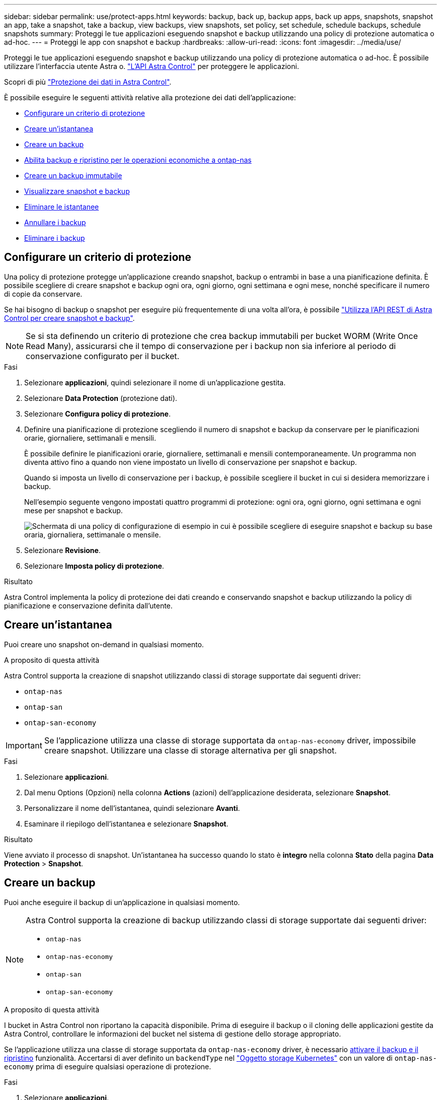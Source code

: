 ---
sidebar: sidebar 
permalink: use/protect-apps.html 
keywords: backup, back up, backup apps, back up apps, snapshots, snapshot an app, take a snapshot, take a backup, view backups, view snapshots, set policy, set schedule, schedule backups, schedule snapshots 
summary: Proteggi le tue applicazioni eseguendo snapshot e backup utilizzando una policy di protezione automatica o ad-hoc. 
---
= Proteggi le app con snapshot e backup
:hardbreaks:
:allow-uri-read: 
:icons: font
:imagesdir: ../media/use/


[role="lead"]
Proteggi le tue applicazioni eseguendo snapshot e backup utilizzando una policy di protezione automatica o ad-hoc. È possibile utilizzare l'interfaccia utente Astra o. https://docs.netapp.com/us-en/astra-automation/index.html["L'API Astra Control"^] per proteggere le applicazioni.

Scopri di più link:../learn/data-protection.html["Protezione dei dati in Astra Control"^].

È possibile eseguire le seguenti attività relative alla protezione dei dati dell'applicazione:

* <<Configurare un criterio di protezione>>
* <<Creare un'istantanea>>
* <<Creare un backup>>
* <<Abilita backup e ripristino per le operazioni economiche a ontap-nas>>
* <<Creare un backup immutabile>>
* <<Visualizzare snapshot e backup>>
* <<Eliminare le istantanee>>
* <<Annullare i backup>>
* <<Eliminare i backup>>




== Configurare un criterio di protezione

Una policy di protezione protegge un'applicazione creando snapshot, backup o entrambi in base a una pianificazione definita. È possibile scegliere di creare snapshot e backup ogni ora, ogni giorno, ogni settimana e ogni mese, nonché specificare il numero di copie da conservare.

Se hai bisogno di backup o snapshot per eseguire più frequentemente di una volta all'ora, è possibile https://docs.netapp.com/us-en/astra-automation/workflows/workflows_before.html["Utilizza l'API REST di Astra Control per creare snapshot e backup"^].


NOTE: Se si sta definendo un criterio di protezione che crea backup immutabili per bucket WORM (Write Once Read Many), assicurarsi che il tempo di conservazione per i backup non sia inferiore al periodo di conservazione configurato per il bucket.

.Fasi
. Selezionare *applicazioni*, quindi selezionare il nome di un'applicazione gestita.
. Selezionare *Data Protection* (protezione dati).
. Selezionare *Configura policy di protezione*.
. Definire una pianificazione di protezione scegliendo il numero di snapshot e backup da conservare per le pianificazioni orarie, giornaliere, settimanali e mensili.
+
È possibile definire le pianificazioni orarie, giornaliere, settimanali e mensili contemporaneamente. Un programma non diventa attivo fino a quando non viene impostato un livello di conservazione per snapshot e backup.

+
Quando si imposta un livello di conservazione per i backup, è possibile scegliere il bucket in cui si desidera memorizzare i backup.

+
Nell'esempio seguente vengono impostati quattro programmi di protezione: ogni ora, ogni giorno, ogni settimana e ogni mese per snapshot e backup.

+
image:screenshot-protection-policy.png["Schermata di una policy di configurazione di esempio in cui è possibile scegliere di eseguire snapshot e backup su base oraria, giornaliera, settimanale o mensile."]

. Selezionare *Revisione*.
. Selezionare *Imposta policy di protezione*.


.Risultato
Astra Control implementa la policy di protezione dei dati creando e conservando snapshot e backup utilizzando la policy di pianificazione e conservazione definita dall'utente.



== Creare un'istantanea

Puoi creare uno snapshot on-demand in qualsiasi momento.

.A proposito di questa attività
Astra Control supporta la creazione di snapshot utilizzando classi di storage supportate dai seguenti driver:

* `ontap-nas`
* `ontap-san`
* `ontap-san-economy`



IMPORTANT: Se l'applicazione utilizza una classe di storage supportata da `ontap-nas-economy` driver, impossibile creare snapshot. Utilizzare una classe di storage alternativa per gli snapshot.

.Fasi
. Selezionare *applicazioni*.
. Dal menu Options (Opzioni) nella colonna *Actions* (azioni) dell'applicazione desiderata, selezionare *Snapshot*.
. Personalizzare il nome dell'istantanea, quindi selezionare *Avanti*.
. Esaminare il riepilogo dell'istantanea e selezionare *Snapshot*.


.Risultato
Viene avviato il processo di snapshot. Un'istantanea ha successo quando lo stato è *integro* nella colonna *Stato* della pagina *Data Protection* > *Snapshot*.



== Creare un backup

Puoi anche eseguire il backup di un'applicazione in qualsiasi momento.

ifdef::azure[]

[NOTE]
====
Tenere presente come viene gestito lo spazio di storage quando si esegue il backup di un'applicazione ospitata sullo storage Azure NetApp Files. Fare riferimento a. link:../learn/azure-storage.html#application-backups["Backup delle applicazioni"] per ulteriori informazioni.

====
endif::azure[]

[NOTE]
====
Astra Control supporta la creazione di backup utilizzando classi di storage supportate dai seguenti driver:

* `ontap-nas`
* `ontap-nas-economy`
* `ontap-san`
* `ontap-san-economy`


====
.A proposito di questa attività
I bucket in Astra Control non riportano la capacità disponibile. Prima di eseguire il backup o il cloning delle applicazioni gestite da Astra Control, controllare le informazioni del bucket nel sistema di gestione dello storage appropriato.

Se l'applicazione utilizza una classe di storage supportata da `ontap-nas-economy` driver, è necessario <<Abilita backup e ripristino per le operazioni economiche a ontap-nas,attivare il backup e il ripristino>> funzionalità. Accertarsi di aver definito un `backendType` nel https://docs.netapp.com/us-en/trident/trident-reference/objects.html#kubernetes-storageclass-objects["Oggetto storage Kubernetes"^] con un valore di `ontap-nas-economy` prima di eseguire qualsiasi operazione di protezione.

.Fasi
. Selezionare *applicazioni*.
. Dal menu Opzioni nella colonna *azioni* dell'applicazione desiderata, selezionare *Backup*.
. Personalizzare il nome del backup.
. Scegliere se eseguire il backup dell'applicazione da uno snapshot esistente. Se si seleziona questa opzione, è possibile scegliere da un elenco di snapshot esistenti.
. Scegliere un bucket di destinazione per il backup dall'elenco dei bucket di storage.
. Selezionare *Avanti*.
. Esaminare il riepilogo del backup e selezionare *Backup*.


.Risultato
Astra Control crea un backup dell'applicazione.

[NOTE]
====
* Se la rete presenta un'interruzione o è eccessivamente lenta, potrebbe verificarsi un timeout dell'operazione di backup. In questo modo, il backup non viene eseguito correttamente.
* Per annullare un backup in esecuzione, seguire le istruzioni riportate in <<Annullare i backup>>. Per eliminare il backup, attendere il completamento, quindi seguire le istruzioni riportate in <<Eliminare i backup>>.
* Dopo un'operazione di protezione dei dati (clone, backup, ripristino) e il successivo ridimensionamento persistente del volume, si verifica un ritardo di venti minuti prima che le nuove dimensioni del volume vengano visualizzate nell'interfaccia utente. L'operazione di protezione dei dati viene eseguita correttamente in pochi minuti ed è possibile utilizzare il software di gestione per il back-end dello storage per confermare la modifica delle dimensioni del volume.


====


== Abilita backup e ripristino per le operazioni economiche a ontap-nas

Astra Control Provivisioner fornisce funzionalità di backup e ripristino che possono essere abilitate per i backend di storage che stanno utilizzando `ontap-nas-economy` classe di storage.

.Prima di iniziare
* Hai abilitato Astra Control provisioner.
* Hai definito un'applicazione in Astra Control. Questa applicazione dispone di funzionalità di protezione limitate fino al completamento di questa procedura.
* Lo hai fatto `ontap-nas-economy` selezionata come classe di archiviazione predefinita per il backend di archiviazione.


.Espandere per la procedura di configurazione
[%collapsible]
====
. Sul back-end dello storage ONTAP:
+
.. Trova la SVM che ospita `ontap-nas-economy`volumi basati su -dell'applicazione.
.. Accedere a un terminale connesso a ONTAP in cui vengono creati i volumi.
.. Nascondi la directory snapshot per la SVM:
+

NOTE: Questo cambiamento influisce sull'intera SVM. La directory nascosta continuerà ad essere accessibile.

+
[source, console]
----
nfs modify -vserver <svm name> -v3-hide-snapshot enabled
----
+

IMPORTANT: Verificare che la directory snapshot sul backend di archiviazione ONTAP sia nascosta. La mancata visualizzazione di questa directory potrebbe causare la perdita di accesso all'applicazione, in particolare se si utilizza NFSv3.



. In Astra Trident:
+
.. Abilitare la directory Snapshot per ogni PV in base a ontap-nas-Economy e associata all'applicazione:
+
[source, console]
----
tridentctl update volume <pv name> --snapshot-dir=true --pool-level=true -n trident
----
.. Confermare che la directory snapshot è stata abilitata per ogni PV associato:
+
[source, console]
----
tridentctl get volume <pv name> -n trident -o yaml | grep snapshotDir
----
+
Risposta:

+
[listing]
----
snapshotDirectory: "true"
----


. In Astra Control, aggiorna l'applicazione dopo aver abilitato tutte le directory di snapshot associate, in modo che Astra Control riconosca il valore modificato.


.Risultato
L'applicazione è pronta per il backup e il ripristino utilizzando Astra Control. Ciascun PVC è inoltre disponibile per essere utilizzato da altre applicazioni per backup e ripristini.

====


== Creare un backup immutabile

Un backup immutabile non può essere modificato, eliminato o sovrascritto se la politica di conservazione nel bucket che archivia il backup lo vieta. Puoi creare backup immutabili eseguendo il backup delle applicazioni in bucket che hanno configurato un criterio di conservazione. Fare riferimento a. link:../learn/data-protection.html#immutable-backups["Protezione dei dati"^] per informazioni importanti sull'utilizzo dei backup immutabili.

.Prima di iniziare
È necessario configurare il bucket di destinazione con un criterio di conservazione. La scelta varia in base al provider di storage utilizzato. Per ulteriori informazioni, consultare la documentazione del provider di storage:

* *Amazon Web Services*: https://docs.aws.amazon.com/AmazonS3/latest/userguide/object-lock-console.html["Abilitare il blocco degli oggetti S3 durante la creazione del bucket e impostare una modalità di conservazione predefinita di "governance" con un periodo di conservazione predefinito"^].
* *Google Cloud*: https://cloud.google.com/storage/docs/using-bucket-lock["Configurare un bucket con un criterio di conservazione e specificare un periodo di conservazione"^].
* *Microsoft Azure*: https://learn.microsoft.com/en-us/azure/storage/blobs/immutable-policy-configure-container-scope?tabs=azure-portal["Configurare un bucket storage BLOB con una politica di conservazione basata sul tempo sull'ambito a livello di container"^].
* *NetApp StorageGRID*: https://docs.netapp.com/us-en/storagegrid-117/tenant/creating-s3-bucket.html["Abilitare blocco oggetto S3 durante la creazione del bucket e impostare una modalità di conservazione predefinita di "conformità" con un periodo di conservazione predefinito"^].



NOTE: I bucket in Astra Control non riportano la capacità disponibile. Prima di eseguire il backup o il cloning delle applicazioni gestite da Astra Control, controllare le informazioni del bucket nel sistema di gestione dello storage appropriato.


IMPORTANT: Se l'applicazione utilizza una classe di storage supportata da `ontap-nas-economy` driver, assicurarsi di aver definito un `backendType` nel https://docs.netapp.com/us-en/trident/trident-reference/objects.html#kubernetes-storageclass-objects["Oggetto storage Kubernetes"^] con un valore di `ontap-nas-economy` prima di eseguire qualsiasi operazione di protezione.

.Fasi
. Selezionare *applicazioni*.
. Dal menu Opzioni nella colonna *azioni* dell'applicazione desiderata, selezionare *Backup*.
. Personalizzare il nome del backup.
. Scegliere se eseguire il backup dell'applicazione da uno snapshot esistente. Se si seleziona questa opzione, è possibile scegliere da un elenco di snapshot esistenti.
. Scegliere un bucket di destinazione per il backup dall'elenco dei bucket di storage. Un bucket WORM (Write Once Read Many) viene indicato con lo stato "bloccato" accanto al nome del bucket.
+

NOTE: Se la benna è di tipo non supportato, ciò viene indicato quando si passa il mouse o si seleziona la benna.

. Selezionare *Avanti*.
. Esaminare il riepilogo del backup e selezionare *Backup*.


.Risultato
Astra Control crea un backup immutabile dell'app.

[NOTE]
====
* Se la rete presenta un'interruzione o è eccessivamente lenta, potrebbe verificarsi un timeout dell'operazione di backup. In questo modo, il backup non viene eseguito correttamente.
* Se provi a creare due backup immutabili della stessa app nello stesso bucket contemporaneamente, Astra Control impedisce l'avvio del secondo backup. Attendere il completamento del primo backup prima di avviarne un altro.
* Non è possibile annullare un backup immutabile in esecuzione.
* Dopo un'operazione di protezione dei dati (clone, backup, ripristino) e il successivo ridimensionamento persistente del volume, si verifica un ritardo di venti minuti prima che le nuove dimensioni del volume vengano visualizzate nell'interfaccia utente. L'operazione di protezione dei dati viene eseguita correttamente in pochi minuti ed è possibile utilizzare il software di gestione per il back-end dello storage per confermare la modifica delle dimensioni del volume.


====


== Visualizzare snapshot e backup

È possibile visualizzare le istantanee e i backup di un'applicazione dalla scheda Data Protection (protezione dati).


NOTE: Un backup immutabile viene indicato con lo stato "bloccato" accanto al bucket in uso.

.Fasi
. Selezionare *applicazioni*, quindi selezionare il nome di un'applicazione gestita.
. Selezionare *Data Protection* (protezione dati).
+
Le istantanee vengono visualizzate per impostazione predefinita.

. Selezionare *Backup* per fare riferimento all'elenco dei backup.




== Eliminare le istantanee

Eliminare le snapshot pianificate o on-demand non più necessarie.

.Fasi
. Selezionare *applicazioni*, quindi selezionare il nome di un'applicazione gestita.
. Selezionare *Data Protection* (protezione dati).
. Dal menu Options (Opzioni) nella colonna *Actions* (azioni) per lo snapshot desiderato, selezionare *Delete snapshot* (Elimina snapshot).
. Digitare la parola "DELETE" per confermare l'eliminazione, quindi selezionare *Yes, Delete snapshot*.


.Risultato
Astra Control elimina lo snapshot.



== Annullare i backup

È possibile annullare un backup in corso.


TIP: Per annullare un backup, il backup deve essere in `Running` stato. Non è possibile annullare un backup in `Pending` stato.


NOTE: Non è possibile annullare un backup immutabile in esecuzione.

.Fasi
. Selezionare *applicazioni*, quindi selezionare il nome di un'applicazione.
. Selezionare *Data Protection* (protezione dati).
. Selezionare *Backup*.
. Dal menu Options (Opzioni) nella colonna *Actions* (azioni) per il backup desiderato, selezionare *Cancel* (Annulla).
. Digitare la parola "CANCEL" per confermare l'operazione, quindi selezionare *Yes, CANCEL backup* (Sì, Annulla backup*).




== Eliminare i backup

Eliminare i backup pianificati o on-demand non più necessari.


NOTE: Per annullare un backup in esecuzione, seguire le istruzioni riportate in <<Annullare i backup>>. Per eliminare il backup, attendere che sia stato completato, quindi seguire queste istruzioni.


NOTE: Non è possibile eliminare un backup immutabile prima della scadenza del periodo di conservazione.

.Fasi
. Selezionare *applicazioni*, quindi selezionare il nome di un'applicazione.
. Selezionare *Data Protection* (protezione dati).
. Selezionare *Backup*.
. Dal menu Options (Opzioni) nella colonna *Actions* (azioni) per il backup desiderato, selezionare *Delete backup* (Elimina backup).
. Digitare la parola "DELETE" per confermare l'eliminazione, quindi selezionare *Yes, Delete backup*.


.Risultato
Astra Control elimina il backup.
